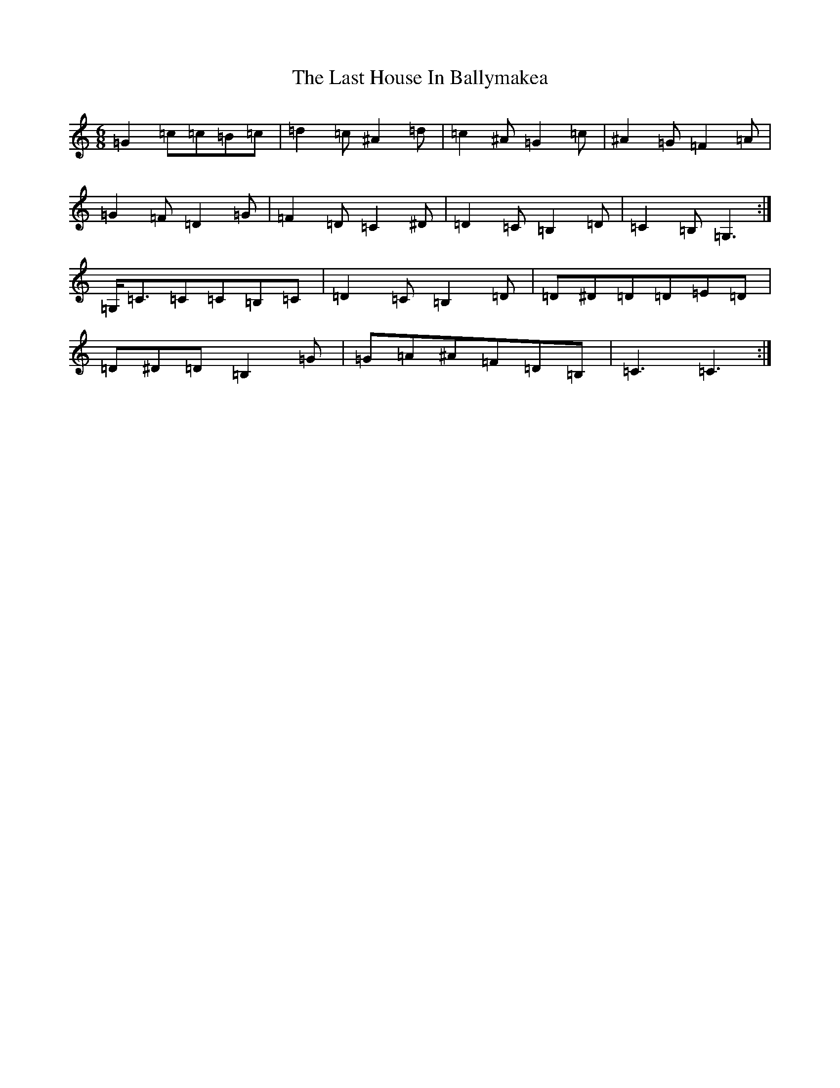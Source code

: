X: 7686
T: Last House In Ballymakea, The
S: https://thesession.org/tunes/7591#setting7591
Z: G Major
R: hornpipe
M:6/8
L:1/8
K: C Major
=G2=c=c=B=c|=d2=c^A2=d|=c2^A=G2=c|^A2=G=F2=A|=G2=F=D2=G|=F2=D=C2^D|=D2=C=B,2=D|=C2=B,=G,3:|=G,<=C=C=C=B,=C|=D2=C=B,2=D|=D^D=D=D=E=D|=D^D=D=B,2=G|=G=A^A=F=D=B,|=C3=C3:|